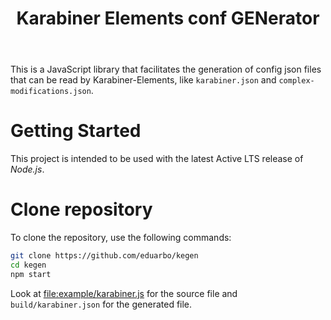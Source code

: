 #+TITLE: Karabiner Elements conf GENerator

[[https://github.com/eduarbo/kegen/actions/workflows/node.js.yml/badge.svg]]

This is a JavaScript library that facilitates the generation of config json files that can be read by Karabiner-Elements, like =karabiner.json= and =complex-modifications.json=.

* Getting Started

This project is intended to be used with the latest Active LTS release of [[nodejs][Node.js]].

* Clone repository

To clone the repository, use the following commands:

#+begin_src sh
git clone https://github.com/eduarbo/kegen
cd kegen
npm start
#+end_src

Look at [[file:example/karabiner.js]] for the source file and ~build/karabiner.json~ for the generated file.

